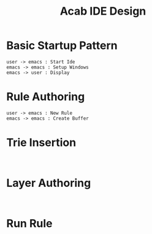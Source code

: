 #+TITLE: Acab IDE Design
* Basic Startup Pattern
#+begin_src plantuml :results value verbatim :preview t
user -> emacs : Start Ide
emacs -> emacs : Setup Windows
emacs -> user : Display
#+end_src

#+RESULTS:
#+begin_example
     ┌────┐          ┌─────┐
     │user│          │emacs│
     └─┬──┘          └──┬──┘
       │   Start Ide    │
       │ ──────────────>│
       │                │
       │                ────┐
       │                    │ Setup Windows
       │                <───┘
       │                │
       │    Display     │
       │ <──────────────│
     ┌─┴──┐          ┌──┴──┐
     │user│          │emacs│
     └────┘          └─────┘
#+end_example
* Rule Authoring
#+begin_src plantuml :results value verbatim :preview t
user -> emacs : New Rule
emacs -> emacs : Create Buffer
#+end_src

#+RESULTS:
#+begin_example
     ┌────┐          ┌─────┐
     │user│          │emacs│
     └─┬──┘          └──┬──┘
       │    New Rule    │
       │ ──────────────>│
       │                │
       │                ────┐
       │                    │ Create Buffer
       │                <───┘
     ┌─┴──┐          ┌──┴──┐
     │user│          │emacs│
     └────┘          └─────┘
#+end_example

* Trie Insertion
#+begin_src plantuml :results value verbatim :preview t

#+end_src

* Layer Authoring
#+begin_src plantuml :results value verbatim :preview t

#+end_src

* Run Rule
#+begin_src plantuml :results value verbatim :preview t

#+end_src
